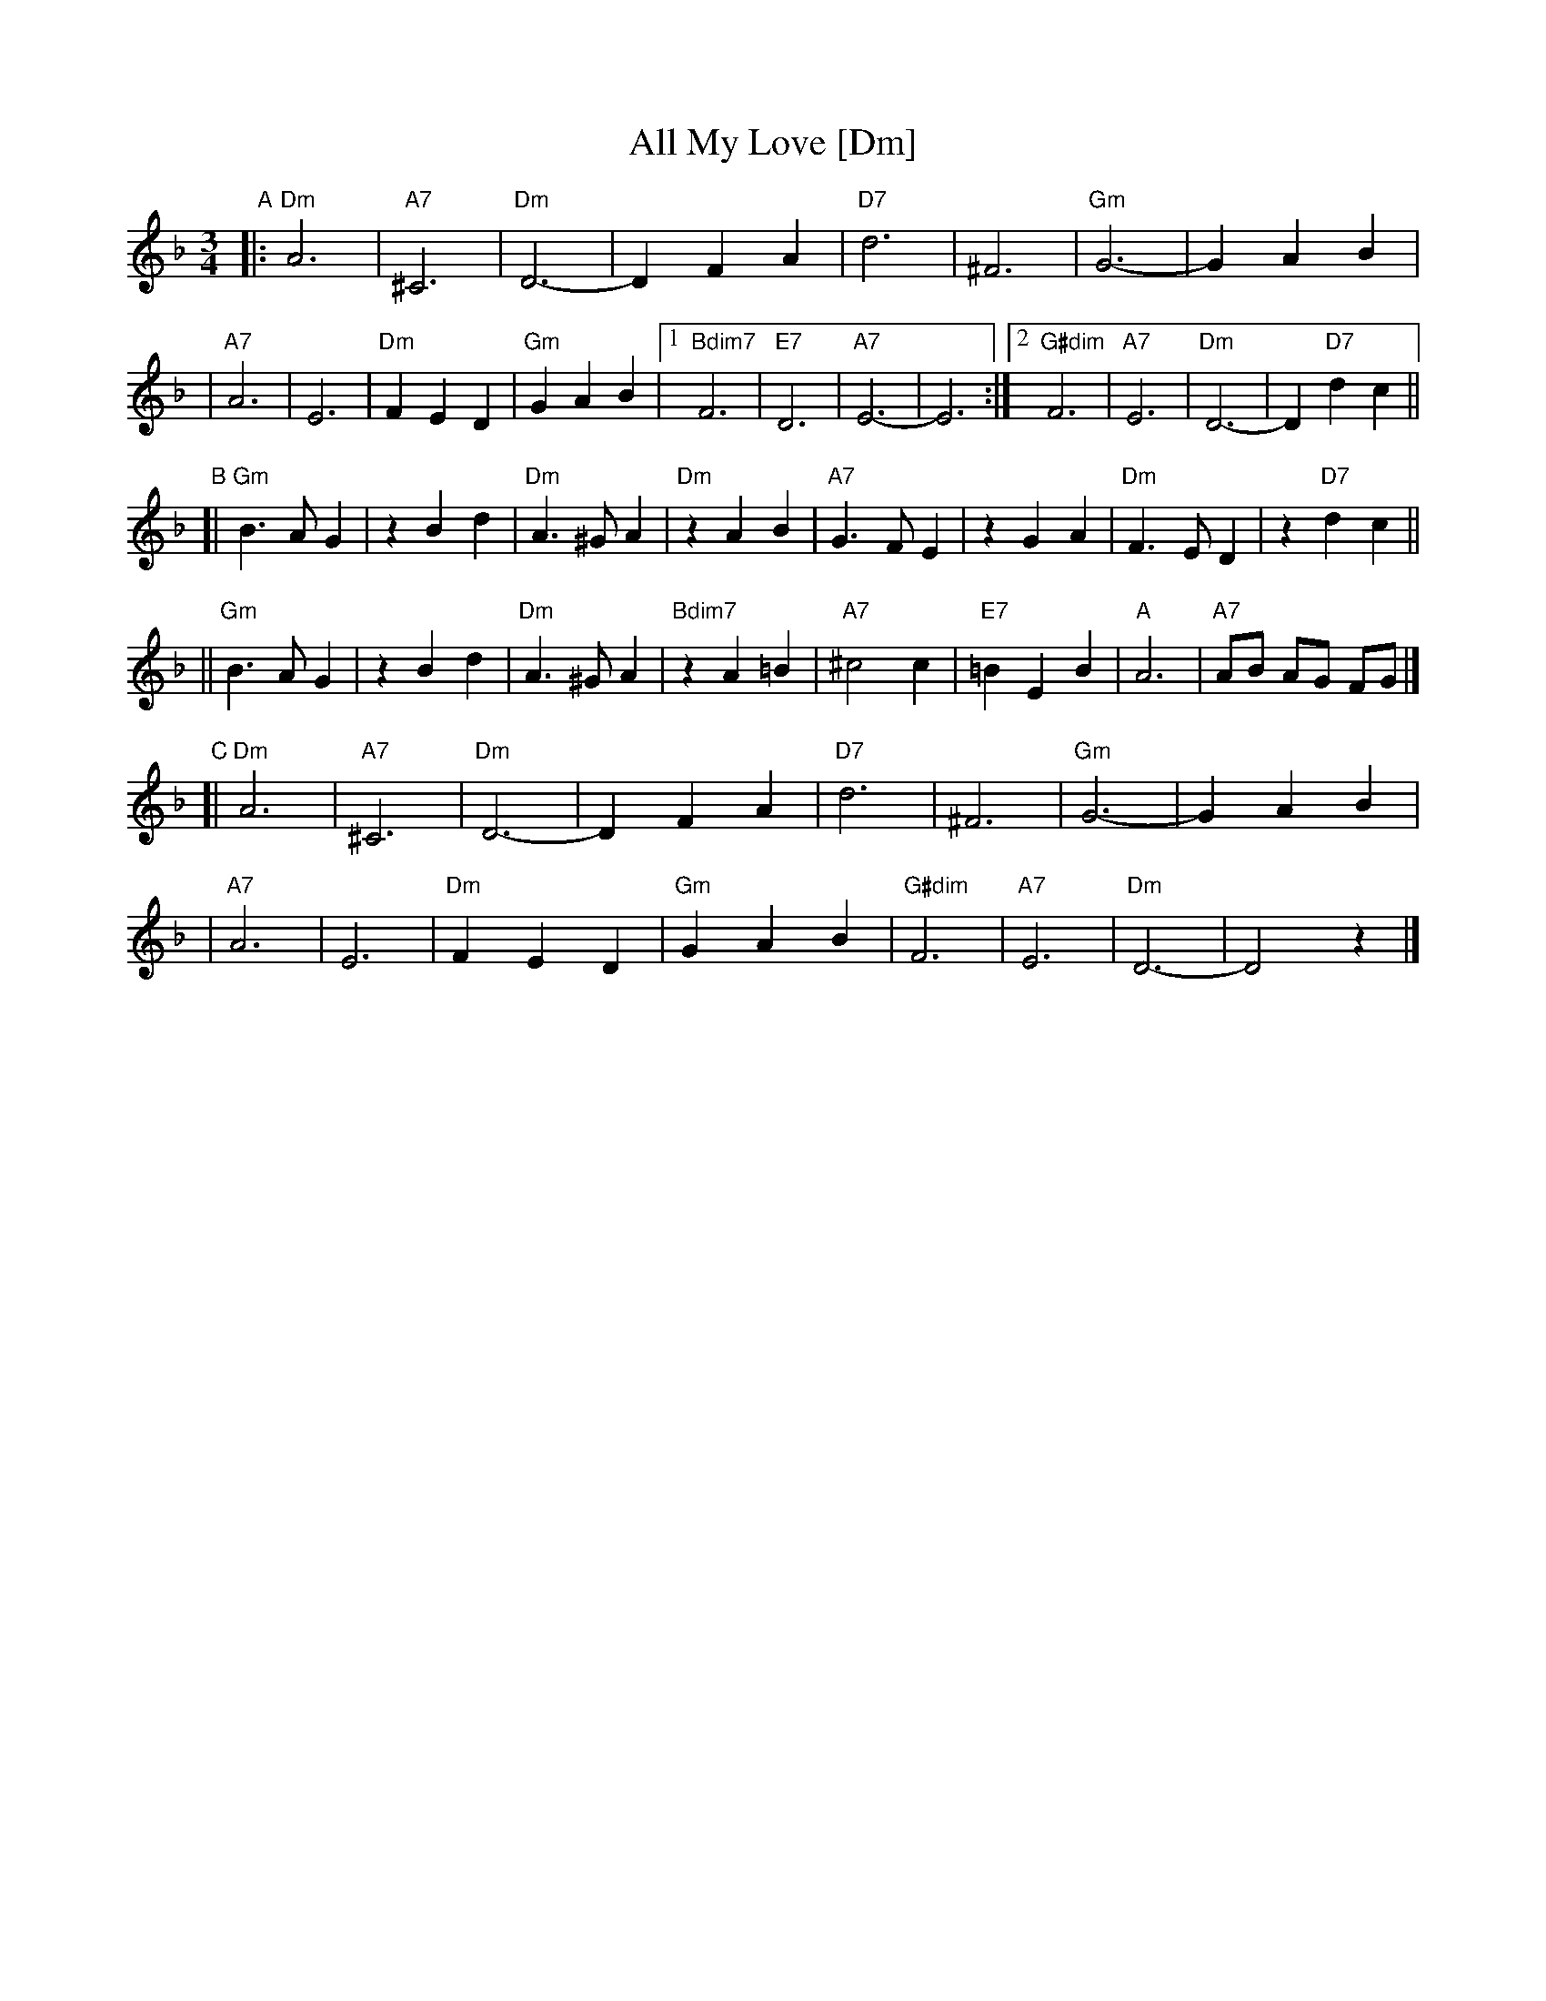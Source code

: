 X: 1
T: All My Love [Dm]
R: waltz
Z: 2007 John Chambers <jc:trillian.mit.edu>
S: handwritten MS of unknown origin, labelled "19B"
M: 3/4
L: 1/8
K: Dm
"A"\
|: "Dm"A6 | "A7"^C6 | "Dm"D6- | D2 F2 A2 \
|  "D7"d6 | ^F6 | "Gm"G6- | G2 A2 B2 |
|  "A7"A6 |  E6 | "Dm"F2 E2 D2 | "Gm"G2 A2 B2 \
|1 "Bdim7"F6 | "E7"D6 | "A7"E6- | E6 \
:|2 "G#dim"F6 | "A7"E6 | "Dm"D6- | D2 "D7"d2 c2 ||
"B"\
[| "Gm"B3 A G2 | z2 B2 d2 | "Dm"A3 ^G A2 | "Dm"z2 A2 B2 \
|  "A7"G3 F E2 | z2 G2 A2 | "Dm"F3  E D2 | z2 "D7"d2 c2 ||
|| "Gm"B3 A G2 | z2 B2 d2 | "Dm"A3 ^G A2 | "Bdim7"z2 A2 =B2 \
|  "A7"^c4  c2 | "E7"=B2 E2 B2 | "A"A6 | "A7"AB AG FG |]
"C"\
[| "Dm"A6 | "A7"^C6 | "Dm"D6- | D2 F2 A2 \
|  "D7"d6 | ^F6 | "Gm"G6- | G2 A2 B2 |
|  "A7"A6 |  E6 | "Dm"F2 E2 D2 | "Gm"G2 A2 B2 \
| "G#dim"F6 | "A7"E6 | "Dm"D6- | D4 z2 |]
